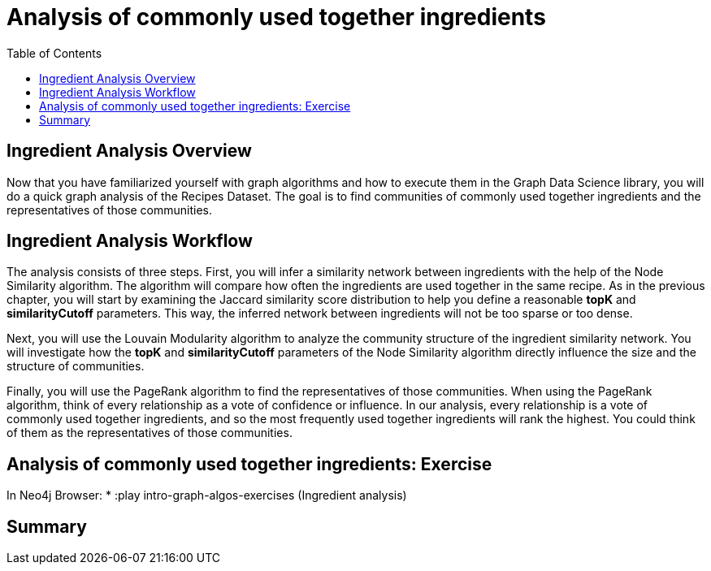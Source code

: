 = Analysis of commonly used together ingredients
:slug: 09-iga-40-ingredient-analysis
:doctype: book
:toc: left
:toclevels: 4
:imagesdir: ../images
:module-next-title: Memory Requirements Estimation


== Ingredient Analysis Overview

Now that you have familiarized yourself with graph algorithms and how to execute them in the Graph Data Science library, you will do a quick graph analysis of the Recipes Dataset.
The goal is to find communities of commonly used together ingredients and the representatives of those communities.

== Ingredient Analysis Workflow

The analysis consists of three steps.
First, you will infer a similarity network between ingredients with the help of the Node Similarity algorithm.
The algorithm will compare how often the ingredients are used together in the same recipe.
As in the previous chapter, you will start by examining the Jaccard similarity score distribution to help you define a reasonable *topK* and *similarityCutoff* parameters.
This way, the inferred network between ingredients will not be too sparse or too dense.

Next, you will use the Louvain Modularity algorithm to analyze the community structure of the ingredient similarity network.
You will investigate how the *topK* and *similarityCutoff* parameters of the Node Similarity algorithm directly influence the size and the structure of communities.

Finally, you will use the PageRank algorithm to find the representatives of those communities.
When using the PageRank algorithm, think of every relationship as a vote of confidence or influence. In our analysis, every relationship is a vote of commonly used together ingredients, and so the most frequently used together ingredients will rank the highest. You could think of them as the representatives of those communities.

== Analysis of commonly used together ingredients: Exercise

In Neo4j Browser:
* :play intro-graph-algos-exercises  (Ingredient analysis)

== Summary
